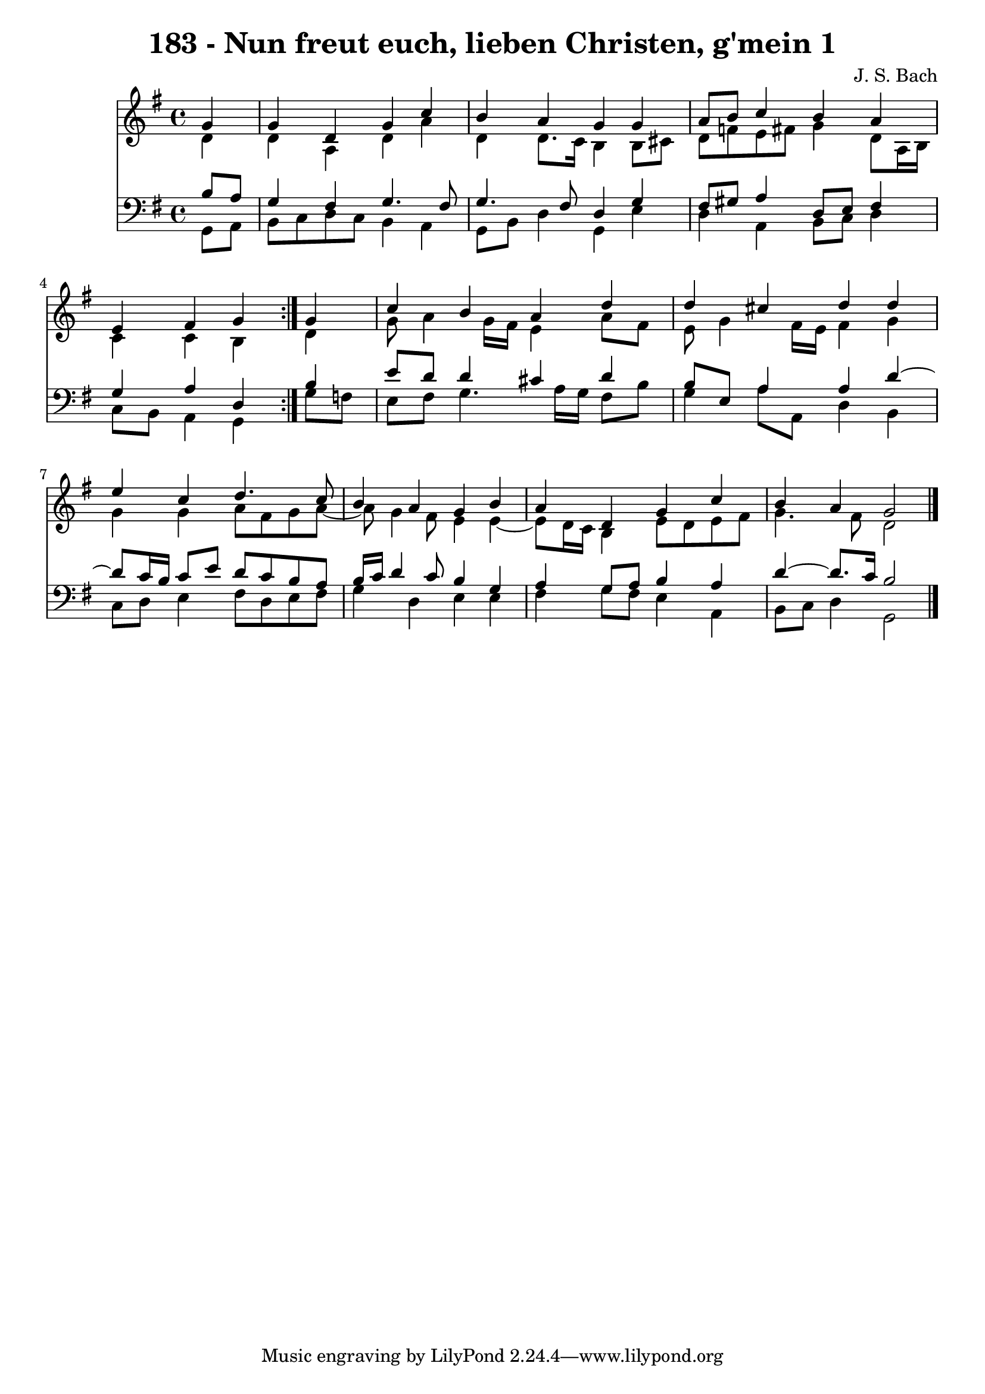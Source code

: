 \version "2.10.33"

\header {
  title = "183 - Nun freut euch, lieben Christen, g'mein 1"
  composer = "J. S. Bach"
}


global = {
  \time 4/4
  \key g \major
}


soprano = \relative c'' {
  \repeat volta 2 {
    \partial 4 g4 
    g4 d4 g4 c4 
    b4 a4 g4 g4 
    a8 b8 c4 b4 a4 
    e4 fis4 g4 } g4 
  c4 b4 a4 d4   %5
  d4 cis4 d4 d4 
  e4 c4 d4. c8 
  b4 a4 g4 b4 
  a4 d,4 g4 c4 
  b4 a4 g2   %10
  
}

alto = \relative c' {
  \repeat volta 2 {
    \partial 4 d4 
    d4 a4 d4 a'4 
    d,4 d8. c16 b4 b8 cis8 
    d8 f8 e8 fis8 g4 d8 a16 b16 
    c4 c4 b4 } d4 
  g8 a4 g16 fis16 e4 a8 fis8   %5
  e8 g4 fis16 e16 fis4 g4 
  g4 g4 a8 fis8 g8 a8~ 
  a8 g4 fis8 e4 e4~ 
  e8 d16 c16 b4 e8 d8 e8 fis8 
  g4. fis8 d2   %10
  
}

tenor = \relative c' {
  \repeat volta 2 {
    \partial 4 b8  a8 
    g4 fis4 g4. fis8 
    g4. fis8 d4 g4 
    fis8 gis8 a4 d,8 e8 fis4 
    g4 a4 d,4 } b'4 
  e8 d8 d4 cis4 d4   %5
  b8 e,8 a4 a4 d4~ 
  d8 c16 b16 c8 e8 d8 c8 b8 a8 
  b16 c16 d4 c8 b4 g4 
  a4 g8 a8 b4 a4 
  d4~ d8. c16 b2   %10
  
}

baixo = \relative c {
  \repeat volta 2 {
    \partial 4 g8  a8 
    b8 c8 d8 c8 b4 a4 
    g8 b8 d4 g,4 e'4 
    d4 a4 b8 c8 d4 
    c8 b8 a4 g4 } g'8 f8 
  e8 fis8 g4. a16 g16 fis8 b8   %5
  g4 a8 a,8 d4 b4 
  c8 d8 e4 fis8 d8 e8 fis8 
  g4 d4 e4 e4 
  fis4 g8 fis8 e4 a,4 
  b8 c8 d4 g,2   %10
  
}

\score {
  <<
    \new Staff {
      <<
        \global
        \new Voice = "1" { \voiceOne \soprano }
        \new Voice = "2" { \voiceTwo \alto }
      >>
    }
    \new Staff {
      <<
        \global
        \clef "bass"
        \new Voice = "1" {\voiceOne \tenor }
        \new Voice = "2" { \voiceTwo \baixo \bar "|."}
      >>
    }
  >>
}